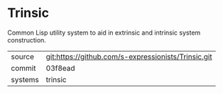 * Trinsic

Common Lisp utility system to aid in extrinsic and intrinsic system
construction.

|---------+-----------------------------------------------------|
| source  | git:https://github.com/s-expressionists/Trinsic.git |
| commit  | 03f8ead                                             |
| systems | trinsic                                             |
|---------+-----------------------------------------------------|
